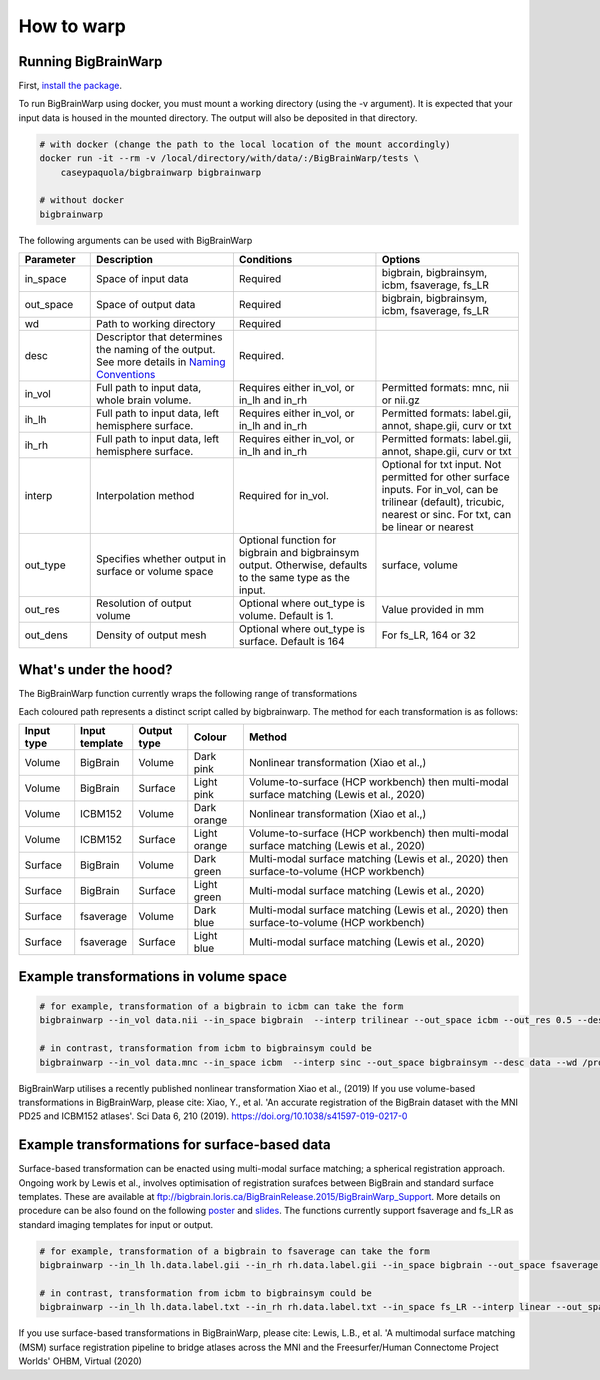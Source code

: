 How to warp
===============

Running BigBrainWarp
********************************

First, `install the package <https://bigbrainwarp.readthedocs.io/en/latest/pages/installation.html>`_.

To run BigBrainWarp using docker, you must mount a working directory (using the -v argument). It is expected that your input data is housed in the mounted directory. The output will also be deposited in that directory. 

.. code-block:: bash

    # with docker (change the path to the local location of the mount accordingly)
    docker run -it --rm -v /local/directory/with/data/:/BigBrainWarp/tests \
        caseypaquola/bigbrainwarp bigbrainwarp

    # without docker
    bigbrainwarp


The following arguments can be used with BigBrainWarp

.. list-table::
   :widths: 25 50 50 50
   :header-rows: 1

   * - Parameter
     - Description	
     - Conditions	
     - Options
   * - in_space	
     - Space of input data	
     - Required	
     - bigbrain, bigbrainsym, icbm, fsaverage, fs_LR 
   * - out_space	
     - Space of output data	
     - Required	
     - bigbrain, bigbrainsym, icbm, fsaverage, fs_LR 
   * - wd
     - Path to working directory
     - Required	
     - 
   * - desc
     - Descriptor that determines the naming of the output. See more details in `Naming Conventions <https://bigbrainwarp.readthedocs.io/en/latest/pages/toolbox_contents.html#naming-conventions>`_
     - Required.
     - 
   * - in_vol	
     - Full path to input data, whole brain volume.	
     - Requires either in_vol, or in_lh and in_rh	
     - Permitted formats: mnc, nii or nii.gz
   * - ih_lh	
     - Full path to input data, left hemisphere surface.
     - Requires either in_vol, or in_lh and in_rh	
     - Permitted formats: label.gii, annot, shape.gii, curv or txt
   * - ih_rh	
     - Full path to input data, left hemisphere surface.
     - Requires either in_vol, or in_lh and in_rh	
     - Permitted formats: label.gii, annot, shape.gii, curv or txt
   * - interp	
     - Interpolation method
     - Required for in_vol.
     - Optional for txt input. Not permitted for other surface inputs.	For in_vol, can be trilinear (default), tricubic, nearest or sinc. For txt, can be linear or nearest
   * - out_type	
     - Specifies whether output in surface or volume space 	
     - Optional function for bigbrain and bigbrainsym output. Otherwise, defaults to the same type as the input.  	
     - surface, volume
   * - out_res	
     - Resolution of output volume
     - Optional where out_type is volume. Default is 1. 
     - Value provided in mm
   * - out_dens	
     - Density of output mesh
     - Optional where out_type is surface. Default is 164
     - For fs_LR, 164 or 32


What's under the hood?
********************************

The BigBrainWarp function currently wraps the following range of transformations

.. image:: ./images/bbw_workflow_wide.png
   :height: 500px
   :align: center
   

Each coloured path represents a distinct script called by bigbrainwarp. The method for each transformation is as follows:


.. list-table::
   :widths: 10 10 10 10 50
   :header-rows: 1

   * - Input type
     - Input template	
     - Output type	
     - Colour
     - Method
   * - Volume
     - BigBrain
     - Volume
     - Dark pink
     - Nonlinear transformation (Xiao et al.,)
   * - Volume
     - BigBrain
     - Surface
     - Light pink
     - Volume-to-surface (HCP workbench) then multi-modal surface matching (Lewis et al., 2020)
   * - Volume
     - ICBM152
     - Volume
     - Dark orange
     - Nonlinear transformation (Xiao et al.,)
   * - Volume
     - ICBM152
     - Surface
     - Light orange
     - Volume-to-surface (HCP workbench) then multi-modal surface matching (Lewis et al., 2020)
   * - Surface
     - BigBrain
     - Volume
     - Dark green
     - Multi-modal surface matching (Lewis et al., 2020) then surface-to-volume (HCP workbench)
   * - Surface
     - BigBrain
     - Surface
     - Light green
     - Multi-modal surface matching (Lewis et al., 2020)
   * - Surface
     - fsaverage
     - Volume
     - Dark blue
     - Multi-modal surface matching (Lewis et al., 2020) then surface-to-volume (HCP workbench)
   * - Surface
     - fsaverage
     - Surface
     - Light blue
     - Multi-modal surface matching (Lewis et al., 2020)



Example transformations in volume space
********************************

.. code-block:: bash

	# for example, transformation of a bigbrain to icbm can take the form
	bigbrainwarp --in_vol data.nii --in_space bigbrain  --interp trilinear --out_space icbm --out_res 0.5 --desc data --wd /project/

	# in contrast, transformation from icbm to bigbrainsym could be
	bigbrainwarp --in_vol data.mnc --in_space icbm  --interp sinc --out_space bigbrainsym --desc data --wd /project/


BigBrainWarp utilises a recently published nonlinear transformation Xiao et al., (2019)
If you use volume-based transformations in BigBrainWarp, please cite:
Xiao, Y., et al. 'An accurate registration of the BigBrain dataset with the MNI PD25 and ICBM152 atlases'. Sci Data 6, 210 (2019). https://doi.org/10.1038/s41597-019-0217-0


Example transformations for surface-based data
***************************************

Surface-based transformation can be enacted using multi-modal surface matching; a spherical registration approach. Ongoing work by Lewis et al., involves optimisation of registration surafces between BigBrain and standard surface templates. These are available at `ftp://bigbrain.loris.ca/BigBrainRelease.2015/BigBrainWarp_Support <ftp://bigbrain.loris.ca/BigBrainRelease.2015/BigBrainWarp_Support>`_. More details on procedure can be also found on the following `poster <https://drive.google.com/file/d/1vAqLRV8Ue7rf3gsNHMixFqlLxBjxtmc8/view?usp=sharing>`_ and `slides <https://drive.google.com/file/d/11dRgtttd2_FdpB31kDC9mUP4WCmdcbbg/view?usp=sharing>`_.
The functions currently support fsaverage and fs_LR as standard imaging templates for input or output.

.. code-block:: bash

	# for example, transformation of a bigbrain to fsaverage can take the form
	bigbrainwarp --in_lh lh.data.label.gii --in_rh rh.data.label.gii --in_space bigbrain --out_space fsaverage --desc data --wd /project/ 

	# in contrast, transformation from icbm to bigbrainsym could be
	bigbrainwarp --in_lh lh.data.label.txt --in_rh rh.data.label.txt --in_space fs_LR --interp linear --out_space bigbrain --out_dens 32 --desc data --wd /project/ 


If you use surface-based transformations in BigBrainWarp, please cite:
Lewis, L.B., et al. 'A multimodal surface matching (MSM) surface registration pipeline to bridge atlases across the MNI and the Freesurfer/Human Connectome Project Worlds' OHBM, Virtual (2020)








